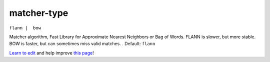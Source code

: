 ..
  AUTO-GENERATED by extract_odm_strings.py! DO NOT EDIT!
  If you want to add more details to a command, create a
  .rst file in arguments_edit/<argument>.rst

.. _matcher-type:

matcher-type
````````````

``flann |  bow``

Matcher algorithm, Fast Library for Approximate Nearest Neighbors or Bag of Words. FLANN is slower, but more stable. BOW is faster, but can sometimes miss valid matches. . Default: ``flann``



`Learn to edit <https://github.com/opendronemap/docs#how-to-make-your-first-contribution>`_ and help improve `this page <https://github.com/OpenDroneMap/docs/blob/publish/source/arguments_edit/matcher-type.rst>`_!
